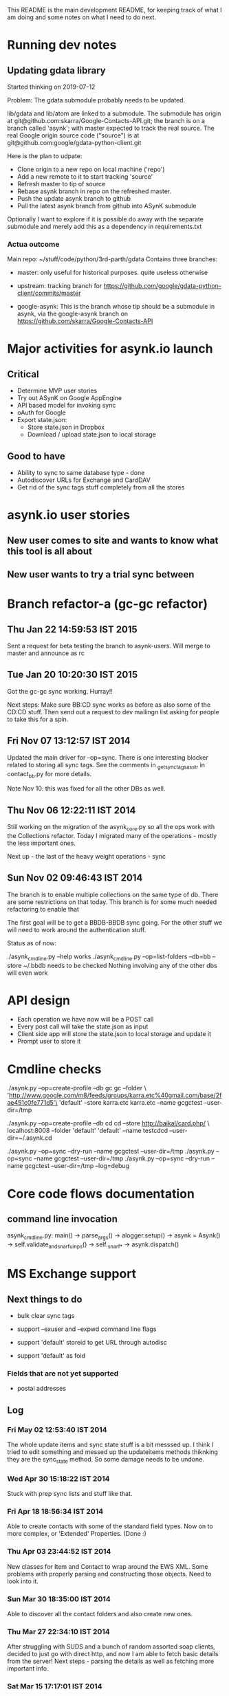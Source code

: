This README is the main development README, for keeping track of what
I am doing and some notes on what I need to do next.

* Running dev notes

** Updating gdata library

Started thinking on 2019-07-12 

Problem: The gdata submodule probably needs to be updated.

lib/gdata and lib/atom are linked to a submodule. The submodule has
origin at git@github.com:skarra/Google-Contacts-API.git; the branch is
on a branch called 'asynk'; with master expected to track the real
source. The real Google origin source code ("source") is at
git@github.com:google/gdata-python-client.git

Here is the plan to udpate:

- Clone origin to a new repo on local machine ('repo')
- Add a new remote to it to start tracking 'source'
- Refresh master to tip of source
- Rebase asynk branch in repo on the refreshed master.
- Push the update asynk branch to github
- Pull the latest asynk branch from github into ASynK submodule

Optionally I want to explore if it is possible do away with the separate
submodule and merely add this as a dependency in requirements.txt 

*** Actua outcome

Main repo: ~/stuff/code/python/3rd-parth/gdata
Contains three branches:
  - master: only useful for historical purposes. quite useless otherwise

  - upstream: tracking branch for
    https://github.com/google/gdata-python-client/commits/master

  - google-asynk: This is the branch whose tip should be a submodule in
    asynk, via the google-asynk branch on
    https://github.com/skarra/Google-Contacts-API 

* Major activities for asynk.io launch

** Critical

   - Determine MVP user stories
   - Try out ASynK on Google AppEngine
   - API based model for invoking sync
   - oAuth for Google
   - Export state.json:
     - Store state.json in Dropbox
     - Download / upload state.json to local storage

** Good to have

   - Ability to sync to same database type - done
   - Autodiscover URLs for Exchange and CardDAV
   - Get rid of the sync tags stuff completely from all the stores

* asynk.io user stories

** New user comes to site and wants to know what this tool is all about

** New user wants to try a trial sync between 

* Branch refactor-a (gc-gc refactor)

** Thu Jan 22 14:59:53 IST 2015

   Sent a request for beta testing the branch to asynk-users. Will merge to
   master and announce as rc

** Tue Jan 20 10:20:30 IST 2015

   Got the gc-gc sync working. Hurray!! 

   Next steps: Make sure BB:CD sync works as before as also some of the CD:CD
   stuff. Then send out a request to dev mailingn list asking for people to
   take this for a spin.

** Fri Nov 07 13:12:57 IST 2014

   Updated the main driver for --op=sync. There is one interesting blocker
   related to storing all sync tags. See the comments in
   _get_sync_tags_as_str in contact_bb.py for more details.

   Note Nov 10: this was fixed for all the other DBs as well.

** Thu Nov 06 12:22:11 IST 2014

   Still working on the migration of the asynk_core.py so all the ops work
   with the Collections refactor. Today I migrated many of the operations -
   mostly the less important ones. 

   Next up - the last of the heavy weight operations - sync

** Sun Nov 02 09:46:43 IST 2014

   The branch is to enable multiple collections on the same type of db. There
   are some restrictions on that today. This branch is for some much needed
   refactoring to enable that

   The first goal will be to get a BBDB-BBDB sync going. For the other stuff
   we will need to work around the authentication stuff.

   Status as of now:

   ./asynk_cmdline.py --help works
   ./asynk_cmdline.py --op=list-folders --db=bb --store ~/.bbdb needs to be
   checked
   Nothing involving any of the other dbs will even work

* API design

  - Each operation we have now will be a POST call
  - Every post call will take the state.json as input
  - Client side app will store the state.json to local storage and update it
  - Prompt user to store it 

* Cmdline checks

 ./asynk.py --op=create-profile --db gc gc  --folder \
 'http://www.google.com/m8/feeds/groups/karra.etc%40gmail.com/base/2fae451c0fe771d5'\
 'default' --store karra.etc karra.etc --name gcgctest --user-dir=/tmp

 ./asynk.py --op=create-profile --db cd cd  --store http://baikal/card.php/ \
 localhost:8008 --folder 'default' 'default' --name testcdcd --user-dir=~/.asynk.cd

  ./asynk.py --op=sync --dry-run --name gcgctest --user-dir=/tmp
  ./asynk.py --op=sync --name gcgctest --user-dir=/tmp
  ./asynk.py --op=sync --dry-run --name gcgctest --user-dir=/tmp --log=debug

* Core code flows documentation

** command line invocation

   asynk_cmdline.py: main()
   -> parse_args()
   -> alogger.setup()
   -> asynk = Asynk()
      -> self.validate_and_snarf_uinps()
         -> self._snarf_*
   -> asynk.dispatch()

* MS Exchange support

** Next things to do

   - bulk clear sync tags

   - support --exuser and --expwd command line flags
   - support 'default' storeid to get URL through autodisc
   - support 'default' as foid

*** Fields that are not yet supported

    - postal addresses

** Log

*** Fri May 02 12:53:40 IST 2014

   The whole update items and sync state stuff is a bit messsed up. I think I
   tried to edit something and messed up the updateitems methods thiknking
   they are the sync_state method. So some damage needs to be undone.

*** Wed Apr 30 15:18:22 IST 2014

   Stuck with prep sync lists and stuff like that.

*** Fri Apr 18 18:56:34 IST 2014

   Able to create contacts with some of the standard field types. Now on to
   more complex, or 'Extended' Properties. (Done :)

*** Thu Apr 03 23:44:52 IST 2014

   New classes for Item and Contact to wrap around the EWS XML. Some problems
   with properly parsing and constructing those objects. Need to look into it.

*** Sun Mar 30 18:35:00 IST 2014

   Able to discover all the contact folders and also create new ones.

*** Thu Mar 27 22:34:10 IST 2014

   After struggling with SUDS and a bunch of random assorted soap clients,
   decided to just go with direct http, and now I am able to fetch basic
   details from the server! Next steps - parsing the details as well as
   fetching more important info.

*** Sat Mar 15 17:17:01 IST 2014

   Developing the autodiscovery service is going to be a very difficult
   affair. There are many deployment scenaros possible as made clear in the
   documentation and there's no way to validate the code in all the
   scenarios. So for now the autodiscover code is incomplete and, well, a bit
   shoddy. Sorry.


** Time Tracker

#+BEGIN: clocktable :maxlevel 3 :scope subtree
Clock summary at [2014-05-04 Sun 13:11]

| Headline         | Time    |       |       |
|------------------+---------+-------+-------|
| *Total time*     | *77:05* |       |       |
|------------------+---------+-------+-------|
| \__ Time Tracker |         | 77:05 |       |
| \_____ May 2014  |         |       | 10:00 |
| \_____ Apr 2014  |         |       | 34:05 |
| \_____ Mar 2014  |         |       | 33:00 |
#+END:

*** May 2014
   CLOCK: [2014-05-03 Sat 22:03]--[2014-05-04 Sun 00:12] =>  2:09
   CLOCK: [2014-05-03 Sat 16:36]--[2014-05-03 Sat 18:33] =>  1:57
   CLOCK: [2014-05-03 Sat 13:29]--[2014-05-03 Sat 16:29] =>  3:00
   CLOCK: [2014-05-03 Sat 00:34]--[2014-05-03 Sat 01:53] =>  1:19
   CLOCK: [2014-05-01 Thu 12:18]--[2014-05-01 Thu 12:27] =>  0:09
   CLOCK: [2014-05-01 Thu 09:35]--[2014-05-01 Thu 10:47] =>  1:12
   CLOCK: [2014-05-01 Thu 09:06]--[2014-05-01 Thu 09:20] =>  0:14

*** Apr 2014
   CLOCK: [2014-04-29 Tue 23:01]--[2014-04-30 Wed 00:28] =>  1:27
   CLOCK: [2014-04-29 Tue 22:00]--[2014-04-29 Tue 22:42] =>  0:42
   CLOCK: [2014-04-29 Tue 12:41]--[2014-04-29 Tue 13:35] =>  0:54
   CLOCK: [2014-04-28 Mon 07:37]--[2014-04-28 Mon 08:31] =>  0:54
   CLOCK: [2014-04-28 Mon 05:30]--[2014-04-28 Mon 07:37] =>  2:07
   CLOCK: [2014-04-27 Sun 12:43]--[2014-04-27 Sun 13:43] =>  1:00
   CLOCK: [2014-04-27 Sun 12:05]--[2014-04-27 Sun 12:28] =>  0:23
   CLOCK: [2014-04-27 Sun 10:19]--[2014-04-27 Sun 11:25] =>  1:06
   CLOCK: [2014-04-26 Sat 18:57]--[2014-04-26 Sat 19:24] =>  0:27
   CLOCK: [2014-04-25 Fri 10:55]--[2014-04-25 Fri 12:33] =>  1:38
   CLOCK: [2014-04-25 Fri 09:00]--[2014-04-25 Fri 09:03] =>  0:03
   CLOCK: [2014-04-24 Thu 21:24]--[2014-04-25 Fri 00:01] =>  2:37
   CLOCK: [2014-04-24 Thu 18:48]--[2014-04-24 Thu 19:07] =>  0:19
   CLOCK: [2014-04-24 Thu 17:50]--[2014-04-24 Thu 18:45] =>  0:55
   CLOCK: [2014-04-24 Thu 12:44]--[2014-04-24 Thu 13:38] =>  0:54
   CLOCK: [2014-04-21 Mon 06:41]--[2014-04-21 Mon 09:01] =>  2:20
   CLOCK: [2014-04-20 Sun 11:01]--[2014-04-20 Sun 12:42] =>  1:41
   CLOCK: [2014-04-19 Sat 23:49]--[2014-04-20 Sun 01:09] =>  1:20
   CLOCK: [2014-04-18 Fri 16:59]--[2014-04-18 Fri 18:55] =>  1:56
   CLOCK: [2014-04-07 Mon 06:34]--[2014-04-07 Mon 07:10] =>  0:36
   CLOCK: [2014-04-06 Sun 16:03]--[2014-04-06 Sun 18:04] =>  2:01
   CLOCK: [2014-04-05 Sat 18:17]--[2014-04-05 Sat 21:36] =>  3:19
   CLOCK: [2014-04-02 Wed 18:15]--[2014-04-02 Wed 22:56] =>  4:41
   CLOCK: [2014-04-01 Tue 15:06]--[2014-04-01 Tue 15:17] =>  0:11
   CLOCK: [2014-04-01 Tue 14:48]--[2014-04-01 Tue 14:50] =>  0:02
   CLOCK: [2014-04-01 Tue 08:47]--[2014-04-01 Tue 09:19] =>  0:32

*** Mar 2014
   CLOCK: [2014-03-31 Mon 15:40]--[2014-03-31 Mon 15:44] =>  0:04
   CLOCK: [2014-03-31 Mon 16:33]--[2014-03-31 Mon 17:03] =>  0:30
   CLOCK: [2014-03-31 Mon 16:00]--[2014-03-31 Mon 16:30] =>  0:30
   CLOCK: [2014-03-31 Mon 15:45]--[2014-03-31 Mon 15:55] =>  0:10
   CLOCK: [2014-03-31 Mon 15:40]--[2014-03-31 Mon 15:44] =>  0:04
   CLOCK: [2014-03-30 Sun 17:22]--[2014-03-30 Sun 18:35] =>  1:13
   CLOCK: [2014-03-30 Sun 16:56]--[2014-03-30 Sun 17:16] =>  0:20
   CLOCK: [2014-03-30 Sun 14:16]--[2014-03-30 Sun 14:23] =>  0:07
   CLOCK: [2014-03-30 Sun 13:30]--[2014-03-30 Sun 13:36] =>  0:06
   CLOCK: [2014-03-30 Sun 12:27]--[2014-03-30 Sun 12:29] =>  0:02
   CLOCK: [2014-03-30 Sun 07:44]--[2014-03-30 Sun 10:22] =>  2:38
   CLOCK: [2014-03-30 Sun 17:22]--[2014-03-30 Sun 18:35] =>  1:13
   CLOCK: [2014-03-30 Sun 16:56]--[2014-03-30 Sun 17:16] =>  0:20
   CLOCK: [2014-03-30 Sun 14:16]--[2014-03-30 Sun 14:23] =>  0:07
   CLOCK: [2014-03-30 Sun 13:30]--[2014-03-30 Sun 13:36] =>  0:06
   CLOCK: [2014-03-30 Sun 12:27]--[2014-03-30 Sun 12:29] =>  0:02
   CLOCK: [2014-03-30 Sun 07:44]--[2014-03-30 Sun 10:22] =>  2:38
   CLOCK: [2014-03-27 Thu 17:51]--[2014-03-27 Thu 18:01] =>  0:10
   CLOCK: [2014-03-27 Thu 17:45]--[2014-03-27 Thu 17:47] =>  0:02
   CLOCK: [2014-03-27 Thu 17:51]--[2014-03-27 Thu 18:01] =>  0:10
   CLOCK: [2014-03-27 Thu 17:45]--[2014-03-27 Thu 17:47] =>  0:02
   CLOCK: [2014-03-16 Sun 10:01]--[2014-03-16 Sun 15:53] =>  5:52
   CLOCK: [2014-03-16 Sun 09:32]--[2014-03-16 Sun 10:01] =>  0:29
   CLOCK: [2014-03-16 Sun 10:01]--[2014-03-16 Sun 15:53] =>  5:52
   CLOCK: [2014-03-16 Sun 09:32]--[2014-03-16 Sun 10:01] =>  0:29
   CLOCK: [2014-03-15 Sat 16:18]--[2014-03-15 Sat 17:16] =>  0:58
   CLOCK: [2014-03-15 Sat 15:24]--[2014-03-15 Sat 15:26] =>  0:02
   CLOCK: [2014-03-15 Sat 16:18]--[2014-03-15 Sat 17:16] =>  0:58
   CLOCK: [2014-03-15 Sat 15:24]--[2014-03-15 Sat 15:26] =>  0:02
   CLOCK: [2014-03-05 Wed 19:19]--[2014-03-05 Wed 19:39] =>  0:20
   CLOCK: [2014-03-05 Wed 17:01]--[2014-03-05 Wed 17:43] =>  0:42
   CLOCK: [2014-03-05 Wed 16:31]--[2014-03-05 Wed 16:51] =>  0:20
   CLOCK: [2014-03-05 Wed 16:10]--[2014-03-05 Wed 16:30] =>  0:20
   CLOCK: [2014-03-05 Wed 15:05]--[2014-03-05 Wed 16:00] =>  0:55
   CLOCK: [2014-03-05 Wed 14:03]--[2014-03-05 Wed 14:23] =>  0:20
   CLOCK: [2014-03-05 Wed 12:35]--[2014-03-05 Wed 13:03] =>  0:28
   CLOCK: [2014-03-05 Wed 11:41]--[2014-03-05 Wed 12:01] =>  0:20
   CLOCK: [2014-03-05 Wed 11:23]--[2014-03-05 Wed 11:30] =>  0:07
   CLOCK: [2014-03-05 Wed 19:19]--[2014-03-05 Wed 19:39] =>  0:20
   CLOCK: [2014-03-05 Wed 17:01]--[2014-03-05 Wed 17:43] =>  0:42
   CLOCK: [2014-03-05 Wed 16:31]--[2014-03-05 Wed 16:51] =>  0:20
   CLOCK: [2014-03-05 Wed 16:10]--[2014-03-05 Wed 16:30] =>  0:20
   CLOCK: [2014-03-05 Wed 15:05]--[2014-03-05 Wed 16:00] =>  0:55
   CLOCK: [2014-03-05 Wed 14:03]--[2014-03-05 Wed 14:23] =>  0:20
   CLOCK: [2014-03-05 Wed 12:35]--[2014-03-05 Wed 13:03] =>  0:28
   CLOCK: [2014-03-05 Wed 11:41]--[2014-03-05 Wed 12:01] =>  0:20
   CLOCK: [2014-03-05 Wed 11:23]--[2014-03-05 Wed 11:30] =>  0:07



* Old Log

** Fri Aug 09 18:29:39 IST 2013

   Started work on recovering from parsing errors during making lists... -
   https://github.com/skarra/ASynK/issues/37

   This has many parts:

   a) While building the lists we need to track a new category of contacts -
      those that had an error. 

   b) Then treat these errors differently.

   c) Identify there have been errors, and treat them differently.

